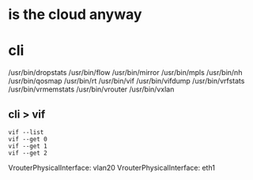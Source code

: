 * is the cloud anyway
* cli

/usr/bin/dropstats
/usr/bin/flow
/usr/bin/mirror
/usr/bin/mpls
/usr/bin/nh
/usr/bin/qosmap
/usr/bin/rt
/usr/bin/vif
/usr/bin/vifdump
/usr/bin/vrfstats
/usr/bin/vrmemstats
/usr/bin/vrouter
/usr/bin/vxlan

** cli > vif

#+BEGIN_SRC 
vif --list
vif --get 0
vif --get 1
vif --get 2
#+END_SRC

VrouterPhysicalInterface: vlan20
VrouterPhysicalInterface: eth1


